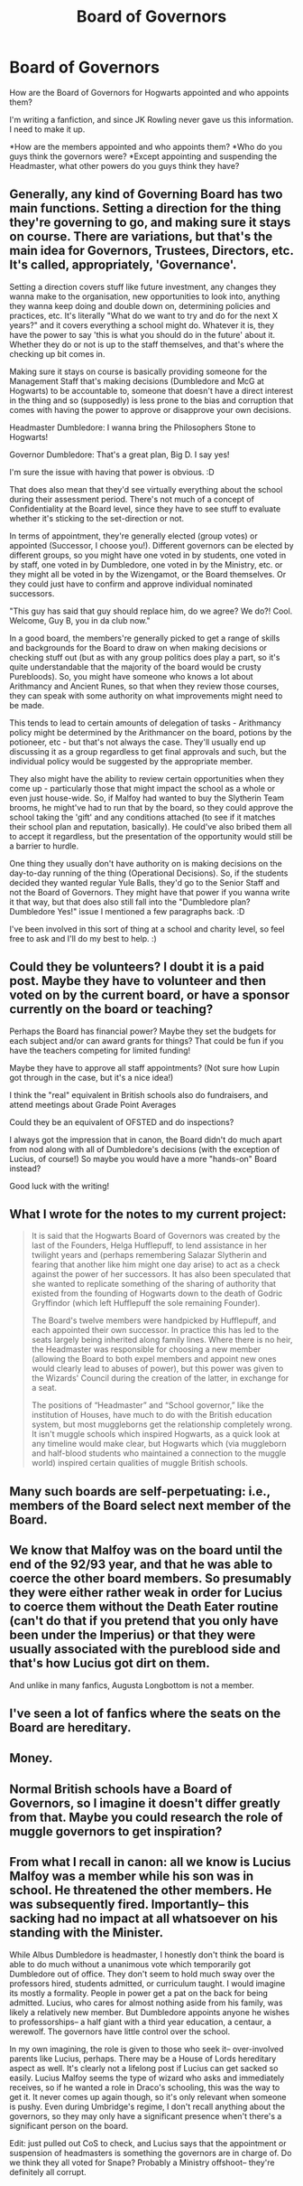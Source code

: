 #+TITLE: Board of Governors

* Board of Governors
:PROPERTIES:
:Score: 16
:DateUnix: 1600871643.0
:DateShort: 2020-Sep-23
:FlairText: Discussion
:END:
How are the Board of Governors for Hogwarts appointed and who appoints them?

I'm writing a fanfiction, and since JK Rowling never gave us this information. I need to make it up.

*How are the members appointed and who appoints them? *Who do you guys think the governors were? *Except appointing and suspending the Headmaster, what other powers do you guys think they have?


** Generally, any kind of Governing Board has two main functions. Setting a direction for the thing they're governing to go, and making sure it stays on course. There are variations, but that's the main idea for Governors, Trustees, Directors, etc. It's called, appropriately, 'Governance'.

Setting a direction covers stuff like future investment, any changes they wanna make to the organisation, new opportunities to look into, anything they wanna keep doing and double down on, determining policies and practices, etc. It's literally "What do we want to try and do for the next X years?" and it covers everything a school might do. Whatever it is, they have the power to say 'this is what you should do in the future' about it. Whether they do or not is up to the staff themselves, and that's where the checking up bit comes in.

Making sure it stays on course is basically providing someone for the Management Staff that's making decisions (Dumbledore and McG at Hogwarts) to be accountable to, someone that doesn't have a direct interest in the thing and so (supposedly) is less prone to the bias and corruption that comes with having the power to approve or disapprove your own decisions.

Headmaster Dumbledore: I wanna bring the Philosophers Stone to Hogwarts!

Governor Dumbledore: That's a great plan, Big D. I say yes!

I'm sure the issue with having that power is obvious. :D

That does also mean that they'd see virtually everything about the school during their assessment period. There's not much of a concept of Confidentiality at the Board level, since they have to see stuff to evaluate whether it's sticking to the set-direction or not.

In terms of appointment, they're generally elected (group votes) or appointed (Successor, I choose you!). Different governors can be elected by different groups, so you might have one voted in by students, one voted in by staff, one voted in by Dumbledore, one voted in by the Ministry, etc. or they might all be voted in by the Wizengamot, or the Board themselves. Or they could just have to confirm and approve individual nominated successors.

"This guy has said that guy should replace him, do we agree? We do?! Cool. Welcome, Guy B, you in da club now."

In a good board, the members're generally picked to get a range of skills and backgrounds for the Board to draw on when making decisions or checking stuff out (but as with any group politics does play a part, so it's quite understandable that the majority of the board would be crusty Purebloods). So, you might have someone who knows a lot about Arithmancy and Ancient Runes, so that when they review those courses, they can speak with some authority on what improvements might need to be made.

This tends to lead to certain amounts of delegation of tasks - Arithmancy policy might be determined by the Arithmancer on the board, potions by the potioneer, etc - but that's not always the case. They'll usually end up discussing it as a group regardless to get final approvals and such, but the individual policy would be suggested by the appropriate member.

They also might have the ability to review certain opportunities when they come up - particularly those that might impact the school as a whole or even just house-wide. So, if Malfoy had wanted to buy the Slytherin Team brooms, he might've had to run that by the board, so they could approve the school taking the 'gift' and any conditions attached (to see if it matches their school plan and reputation, basically). He could've also bribed them all to accept it regardless, but the presentation of the opportunity would still be a barrier to hurdle.

One thing they usually don't have authority on is making decisions on the day-to-day running of the thing (Operational Decisions). So, if the students decided they wanted regular Yule Balls, they'd go to the Senior Staff and not the Board of Governors. They might have that power if you wanna write it that way, but that does also still fall into the "Dumbledore plan? Dumbledore Yes!" issue I mentioned a few paragraphs back. :D

I've been involved in this sort of thing at a school and charity level, so feel free to ask and I'll do my best to help. :)
:PROPERTIES:
:Author: Avalon1632
:Score: 7
:DateUnix: 1600885084.0
:DateShort: 2020-Sep-23
:END:


** Could they be volunteers? I doubt it is a paid post. Maybe they have to volunteer and then voted on by the current board, or have a sponsor currently on the board or teaching?

Perhaps the Board has financial power? Maybe they set the budgets for each subject and/or can award grants for things? That could be fun if you have the teachers competing for limited funding!

Maybe they have to approve all staff appointments? (Not sure how Lupin got through in the case, but it's a nice idea!)

I think the "real" equivalent in British schools also do fundraisers, and attend meetings about Grade Point Averages

Could they be an equivalent of OFSTED and do inspections?

I always got the impression that in canon, the Board didn't do much apart from nod along with all of Dumbledore's decisions (with the exception of Lucius, of course!) So maybe you would have a more "hands-on" Board instead?

Good luck with the writing!
:PROPERTIES:
:Author: Treacle-Jam
:Score: 7
:DateUnix: 1600873011.0
:DateShort: 2020-Sep-23
:END:


** What I wrote for the notes to my current project:

#+begin_quote
  It is said that the Hogwarts Board of Governors was created by the last of the Founders, Helga Hufflepuff, to lend assistance in her twilight years and (perhaps remembering Salazar Slytherin and fearing that another like him might one day arise) to act as a check against the power of her successors. It has also been speculated that she wanted to replicate something of the sharing of authority that existed from the founding of Hogwarts down to the death of Godric Gryffindor (which left Hufflepuff the sole remaining Founder).

  The Board's twelve members were handpicked by Hufflepuff, and each appointed their own successor. In practice this has led to the seats largely being inherited along family lines. Where there is no heir, the Headmaster was responsible for choosing a new member (allowing the Board to both expel members and appoint new ones would clearly lead to abuses of power), but this power was given to the Wizards' Council during the creation of the latter, in exchange for a seat.

  The positions of “Headmaster” and “School governor,” like the institution of Houses, have much to do with the British education system, but most muggleborns get the relationship completely wrong. It isn't muggle schools which inspired Hogwarts, as a quick look at any timeline would make clear, but Hogwarts which (via muggleborn and half-blood students who maintained a connection to the muggle world) inspired certain qualities of muggle British schools.
#+end_quote
:PROPERTIES:
:Author: callmesalticidae
:Score: 5
:DateUnix: 1600888341.0
:DateShort: 2020-Sep-23
:END:


** Many such boards are self-perpetuating: i.e., members of the Board select next member of the Board.
:PROPERTIES:
:Author: ceplma
:Score: 3
:DateUnix: 1600877527.0
:DateShort: 2020-Sep-23
:END:


** We know that Malfoy was on the board until the end of the 92/93 year, and that he was able to coerce the other board members. So presumably they were either rather weak in order for Lucius to coerce them without the Death Eater routine (can't do that if you pretend that you only have been under the Imperius) or that they were usually associated with the pureblood side and that's how Lucius got dirt on them.

And unlike in many fanfics, Augusta Longbottom is not a member.
:PROPERTIES:
:Author: Hellstrike
:Score: 2
:DateUnix: 1600873114.0
:DateShort: 2020-Sep-23
:END:


** I've seen a lot of fanfics where the seats on the Board are hereditary.
:PROPERTIES:
:Author: Aniki356
:Score: 1
:DateUnix: 1600874011.0
:DateShort: 2020-Sep-23
:END:


** Money.
:PROPERTIES:
:Author: Bugawd_McGrubber
:Score: 1
:DateUnix: 1600891212.0
:DateShort: 2020-Sep-23
:END:


** Normal British schools have a Board of Governors, so I imagine it doesn't differ greatly from that. Maybe you could research the role of muggle governors to get inspiration?
:PROPERTIES:
:Author: lilaccomma
:Score: 1
:DateUnix: 1600983645.0
:DateShort: 2020-Sep-25
:END:


** From what I recall in canon: all we know is Lucius Malfoy was a member while his son was in school. He threatened the other members. He was subsequently fired. Importantly-- this sacking had no impact at all whatsoever on his standing with the Minister.

While Albus Dumbledore is headmaster, I honestly don't think the board is able to do much without a unanimous vote which temporarily got Dumbledore out of office. They don't seem to hold much sway over the professors hired, students admitted, or curriculum taught. I would imagine its mostly a formality. People in power get a pat on the back for being admitted. Lucius, who cares for almost nothing aside from his family, was likely a relatively new member. But Dumbledore appoints anyone he wishes to professorships-- a half giant with a third year education, a centaur, a werewolf. The governors have little control over the school.

In my own imagining, the role is given to those who seek it-- over-involved parents like Lucius, perhaps. There may be a House of Lords hereditary aspect as well. It's clearly not a lifelong post if Lucius can get sacked so easily. Lucius Malfoy seems the type of wizard who asks and immediately receives, so if he wanted a role in Draco's schooling, this was the way to get it. It never comes up again though, so it's only relevant when someone is pushy. Even during Umbridge's regime, I don't recall anything about the governors, so they may only have a significant presence when't there's a significant person on the board.

Edit: just pulled out CoS to check, and Lucius says that the appointment or suspension of headmasters is something the governors are in charge of. Do we think they all voted for Snape? Probably a Ministry offshoot-- they're definitely all corrupt.
:PROPERTIES:
:Author: therealemacity
:Score: 1
:DateUnix: 1601612395.0
:DateShort: 2020-Oct-02
:END:
